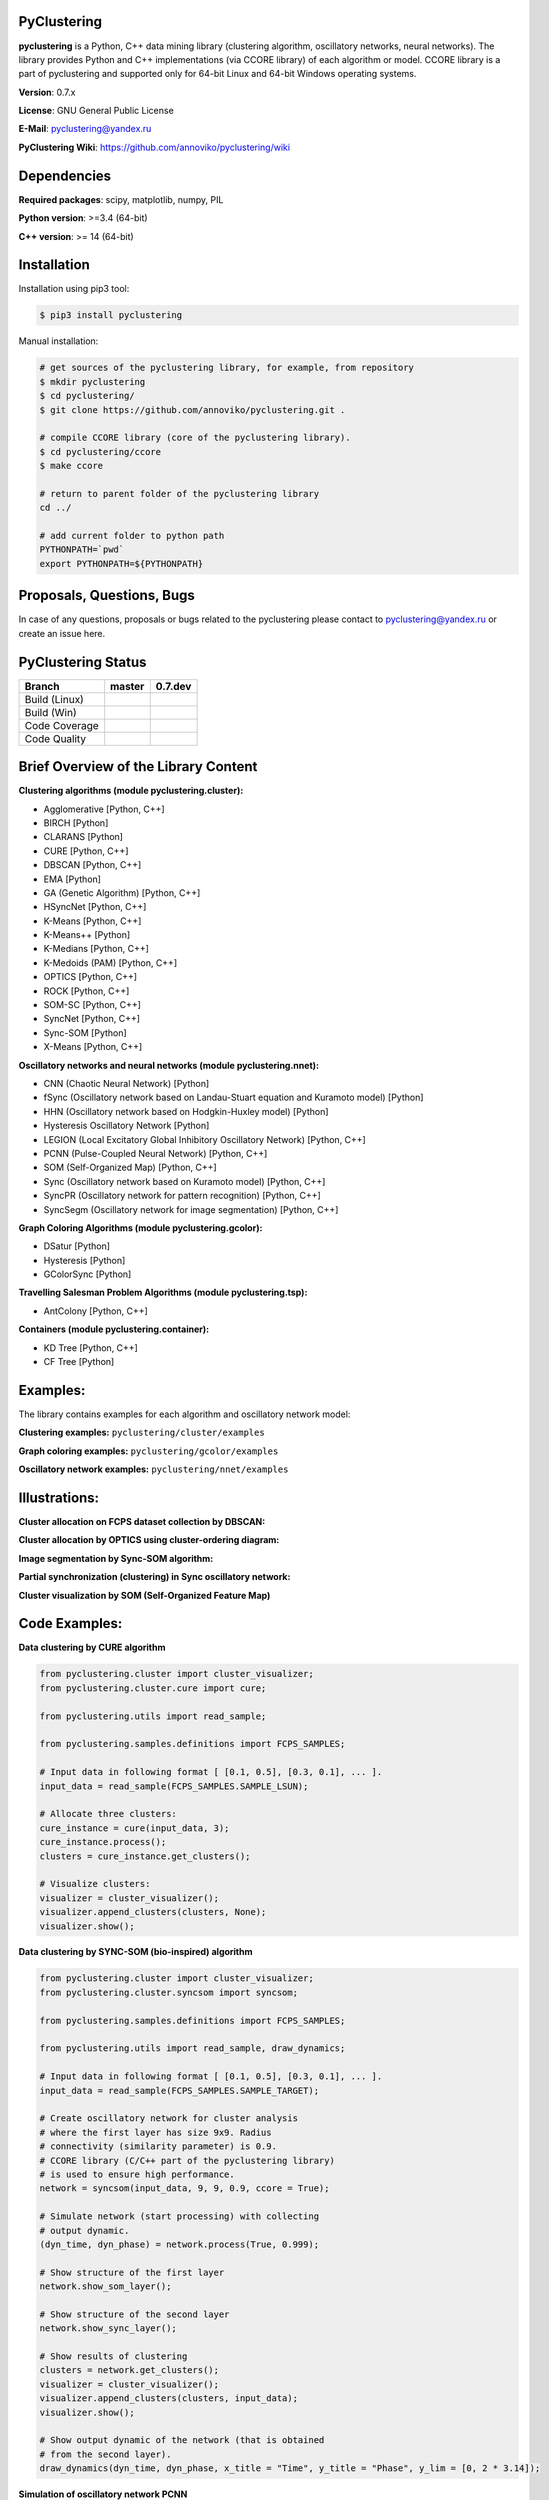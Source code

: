|Build Status Linux| |Build Status Win| |Coverage Status| |Code
Quality| |Documentation| |PyPi| |DOI|

PyClustering
============

**pyclustering** is a Python, C++ data mining library (clustering
algorithm, oscillatory networks, neural networks). The library provides
Python and C++ implementations (via CCORE library) of each algorithm or
model. CCORE library is a part of pyclustering and supported only for
64-bit Linux and 64-bit Windows operating systems.

**Version**: 0.7.x

**License**: GNU General Public License

**E-Mail**: pyclustering@yandex.ru

**PyClustering Wiki**: https://github.com/annoviko/pyclustering/wiki



Dependencies
============

**Required packages**: scipy, matplotlib, numpy, PIL

**Python version**: >=3.4 (64-bit)

**C++ version**: >= 14 (64-bit)



Installation
============

Installation using pip3 tool:

.. code:: bash

    $ pip3 install pyclustering

Manual installation:

.. code:: bash

    # get sources of the pyclustering library, for example, from repository
    $ mkdir pyclustering
    $ cd pyclustering/
    $ git clone https://github.com/annoviko/pyclustering.git .

    # compile CCORE library (core of the pyclustering library).
    $ cd pyclustering/ccore
    $ make ccore

    # return to parent folder of the pyclustering library
    cd ../

    # add current folder to python path
    PYTHONPATH=`pwd`
    export PYTHONPATH=${PYTHONPATH}



Proposals, Questions, Bugs
==========================

In case of any questions, proposals or bugs related to the pyclustering
please contact to pyclustering@yandex.ru or create an issue here.



PyClustering Status
===================

+-----------------+------------------------------+--------------------------------+
| Branch          | master                       | 0.7.dev                        |
+=================+==============================+================================+
| Build (Linux)   | |Build Status Linux|         | |Build Status Linux 0.7|       |
+-----------------+------------------------------+--------------------------------+
| Build (Win)     | |Build Status Win|           | |Build Status Win 0.7|         |
+-----------------+------------------------------+--------------------------------+
| Code Coverage   | |Coverage Status|            | |Coverage Status 0.7|          |
+-----------------+------------------------------+--------------------------------+
| Code Quality    | |Code Quality|               | |Code Quality 0.7|             |
+-----------------+------------------------------+--------------------------------+



Brief Overview of the Library Content
=====================================

**Clustering algorithms (module pyclustering.cluster):** 

- Agglomerative [Python, C++]
- BIRCH [Python]
- CLARANS [Python]
- CURE [Python, C++]
- DBSCAN [Python, C++]
- EMA [Python]
- GA (Genetic Algorithm) [Python, C++]
- HSyncNet [Python, C++]
- K-Means [Python, C++]
- K-Means++ [Python]
- K-Medians [Python, C++]
- K-Medoids (PAM) [Python, C++]
- OPTICS [Python, C++]
- ROCK [Python, C++]
- SOM-SC [Python, C++]
- SyncNet [Python, C++]
- Sync-SOM [Python]
- X-Means [Python, C++]


**Oscillatory networks and neural networks (module pyclustering.nnet):**

- CNN (Chaotic Neural Network) [Python] 
- fSync (Oscillatory network based on Landau-Stuart equation and Kuramoto model) [Python] 
- HHN (Oscillatory network based on Hodgkin-Huxley model) [Python]
- Hysteresis Oscillatory Network [Python]
- LEGION (Local Excitatory Global Inhibitory Oscillatory Network) [Python, C++]
- PCNN (Pulse-Coupled Neural Network) [Python, C++]
- SOM (Self-Organized Map) [Python, C++]
- Sync (Oscillatory network based on Kuramoto model) [Python, C++]
- SyncPR (Oscillatory network for pattern recognition) [Python, C++]
- SyncSegm (Oscillatory network for image segmentation) [Python, C++]

**Graph Coloring Algorithms (module pyclustering.gcolor):**

- DSatur [Python]
- Hysteresis [Python]
- GColorSync [Python]

**Travelling Salesman Problem Algorithms (module pyclustering.tsp):**

- AntColony [Python, C++]

**Containers (module pyclustering.container):**

- KD Tree [Python, C++]
- CF Tree [Python]



Examples:
=========

The library contains examples for each algorithm and oscillatory network
model:

**Clustering examples:** ``pyclustering/cluster/examples``

**Graph coloring examples:** ``pyclustering/gcolor/examples``

**Oscillatory network examples:** ``pyclustering/nnet/examples``

.. image:: https://github.com/annoviko/pyclustering/blob/master/docs/img/example_cluster_place.png
   :alt: Where are examples?



Illustrations:
==============

**Cluster allocation on FCPS dataset collection by DBSCAN:**

.. image:: https://github.com/annoviko/pyclustering/blob/master/docs/img/fcps_cluster_analysis.png
   :alt: Clustering by DBSCAN

**Cluster allocation by OPTICS using cluster-ordering diagram:**

.. image:: https://github.com/annoviko/pyclustering/blob/master/docs/img/optics_example_clustering.png
   :alt: Clustering by OPTICS


**Image segmentation by Sync-SOM algorithm:**

.. image:: https://github.com/annoviko/pyclustering/blob/master/docs/img/sync_som_image_segmentation.png
   :alt: Image segmentation by Sync-SOM


**Partial synchronization (clustering) in Sync oscillatory network:**

.. image:: https://github.com/annoviko/pyclustering/blob/master/docs/img/sync_partial_synchronization.png
   :alt: Partial synchronization in Sync oscillatory network


**Cluster visualization by SOM (Self-Organized Feature Map)**

.. image:: https://github.com/annoviko/pyclustering/blob/master/docs/img/target_som_processing.png
   :alt: Cluster visualization by SOM




Code Examples:
==============

**Data clustering by CURE algorithm**

.. code:: python

    from pyclustering.cluster import cluster_visualizer;
    from pyclustering.cluster.cure import cure;

    from pyclustering.utils import read_sample;

    from pyclustering.samples.definitions import FCPS_SAMPLES;

    # Input data in following format [ [0.1, 0.5], [0.3, 0.1], ... ].
    input_data = read_sample(FCPS_SAMPLES.SAMPLE_LSUN);

    # Allocate three clusters:
    cure_instance = cure(input_data, 3);
    cure_instance.process();
    clusters = cure_instance.get_clusters();

    # Visualize clusters:
    visualizer = cluster_visualizer();
    visualizer.append_clusters(clusters, None);
    visualizer.show();

**Data clustering by SYNC-SOM (bio-inspired) algorithm**

.. code:: python

    from pyclustering.cluster import cluster_visualizer;
    from pyclustering.cluster.syncsom import syncsom;

    from pyclustering.samples.definitions import FCPS_SAMPLES;

    from pyclustering.utils import read_sample, draw_dynamics;

    # Input data in following format [ [0.1, 0.5], [0.3, 0.1], ... ].
    input_data = read_sample(FCPS_SAMPLES.SAMPLE_TARGET);

    # Create oscillatory network for cluster analysis
    # where the first layer has size 9x9. Radius
    # connectivity (similarity parameter) is 0.9.
    # CCORE library (C/C++ part of the pyclustering library)
    # is used to ensure high performance.
    network = syncsom(input_data, 9, 9, 0.9, ccore = True);

    # Simulate network (start processing) with collecting
    # output dynamic.
    (dyn_time, dyn_phase) = network.process(True, 0.999);

    # Show structure of the first layer
    network.show_som_layer();

    # Show structure of the second layer
    network.show_sync_layer();

    # Show results of clustering
    clusters = network.get_clusters();
    visualizer = cluster_visualizer();
    visualizer.append_clusters(clusters, input_data);
    visualizer.show();

    # Show output dynamic of the network (that is obtained
    # from the second layer).
    draw_dynamics(dyn_time, dyn_phase, x_title = "Time", y_title = "Phase", y_lim = [0, 2 * 3.14]);

**Simulation of oscillatory network PCNN**

.. code:: python

    from pyclustering.nnet.pcnn import pcnn_network, pcnn_visualizer;

    # Create Pulse-Coupled neural network with 10 oscillators.
    net = pcnn_network(10, ccore = ccore_flag);

    # Perform simulation during 100 steps using binary external stimulus.
    dynamic = net.simulate(100, [1, 1, 1, 0, 0, 0, 0, 1, 1, 1]);

    # Allocate synchronous ensembles in the network.
    ensembles = dynamic.allocate_sync_ensembles();

    # Show output dynamic.
    pcnn_visualizer.show_output_dynamic(dynamic); 

**Simulation of chaotic neural network CNN**

.. code:: python

    from pyclustering.samples.definitions import FCPS_SAMPLES;

    from pyclustering.utils import read_sample;

    from pyclustering.nnet.cnn import cnn_network, cnn_visualizer;

    # load stimulus from file
    stimulus = read_sample(SIMPLE_SAMPLES.SAMPLE_SIMPLE1);
            
    # create chaotic neural network, amount of neurons should be equal to amout of stimulus
    network_instance = cnn_network(len(stimulus));
            
    # simulate it during 100 steps
    output_dynamic = network_instance.simulate(steps, stimulus);
            
    # display output dynamic of the network
    cnn_visualizer.show_output_dynamic(output_dynamic);
            
    # dysplay dynamic matrix and observation matrix to show clustering
    # phenomenon.
    cnn_visualizer.show_dynamic_matrix(output_dynamic);
    cnn_visualizer.show_observation_matrix(output_dynamic); 

.. |Build Status Linux| image:: https://travis-ci.org/annoviko/pyclustering.svg?branch=master
   :target: https://travis-ci.org/annoviko/pyclustering
.. |Build Status Win| image:: https://ci.appveyor.com/api/projects/status/4uly2exfp49emwn0/branch/master?svg=true
   :target: https://ci.appveyor.com/project/annoviko/pyclustering/branch/master
.. |Coverage Status| image:: https://coveralls.io/repos/github/annoviko/pyclustering/badge.svg?branch=master&ts=1
   :target: https://coveralls.io/github/annoviko/pyclustering?branch=master
.. |Code Quality| image:: https://scrutinizer-ci.com/g/annoviko/pyclustering/badges/quality-score.png?b=master
   :target: https://scrutinizer-ci.com/g/annoviko/pyclustering/?branch=master
.. |Documentation| image:: https://codedocs.xyz/annoviko/pyclustering.svg
   :target: https://codedocs.xyz/annoviko/pyclustering/
.. |DOI| image:: https://zenodo.org/badge/DOI/10.5281/zenodo.1026162.svg
   :target: https://doi.org/10.5281/zenodo.1026162
.. |PyPi| image:: https://badge.fury.io/py/pyclustering.svg
   :target: https://badge.fury.io/py/pyclustering
.. |Build Status Linux 0.7| image:: https://travis-ci.org/annoviko/pyclustering.svg?branch=0.7.dev
   :target: https://travis-ci.org/annoviko/pyclustering
.. |Build Status Win 0.7| image:: https://ci.appveyor.com/api/projects/status/4uly2exfp49emwn0/branch/0.7.dev?svg=true
   :target: https://ci.appveyor.com/project/annoviko/pyclustering/branch/0.7.dev
.. |Coverage Status 0.7| image:: https://coveralls.io/repos/github/annoviko/pyclustering/badge.svg?branch=0.7.dev&ts=1
   :target: https://coveralls.io/github/annoviko/pyclustering?branch=0.7.dev
.. |Code Quality 0.7| image:: https://scrutinizer-ci.com/g/annoviko/pyclustering/badges/quality-score.png?b=0.7.dev
   :target: https://scrutinizer-ci.com/g/annoviko/pyclustering/?branch=0.7.dev
